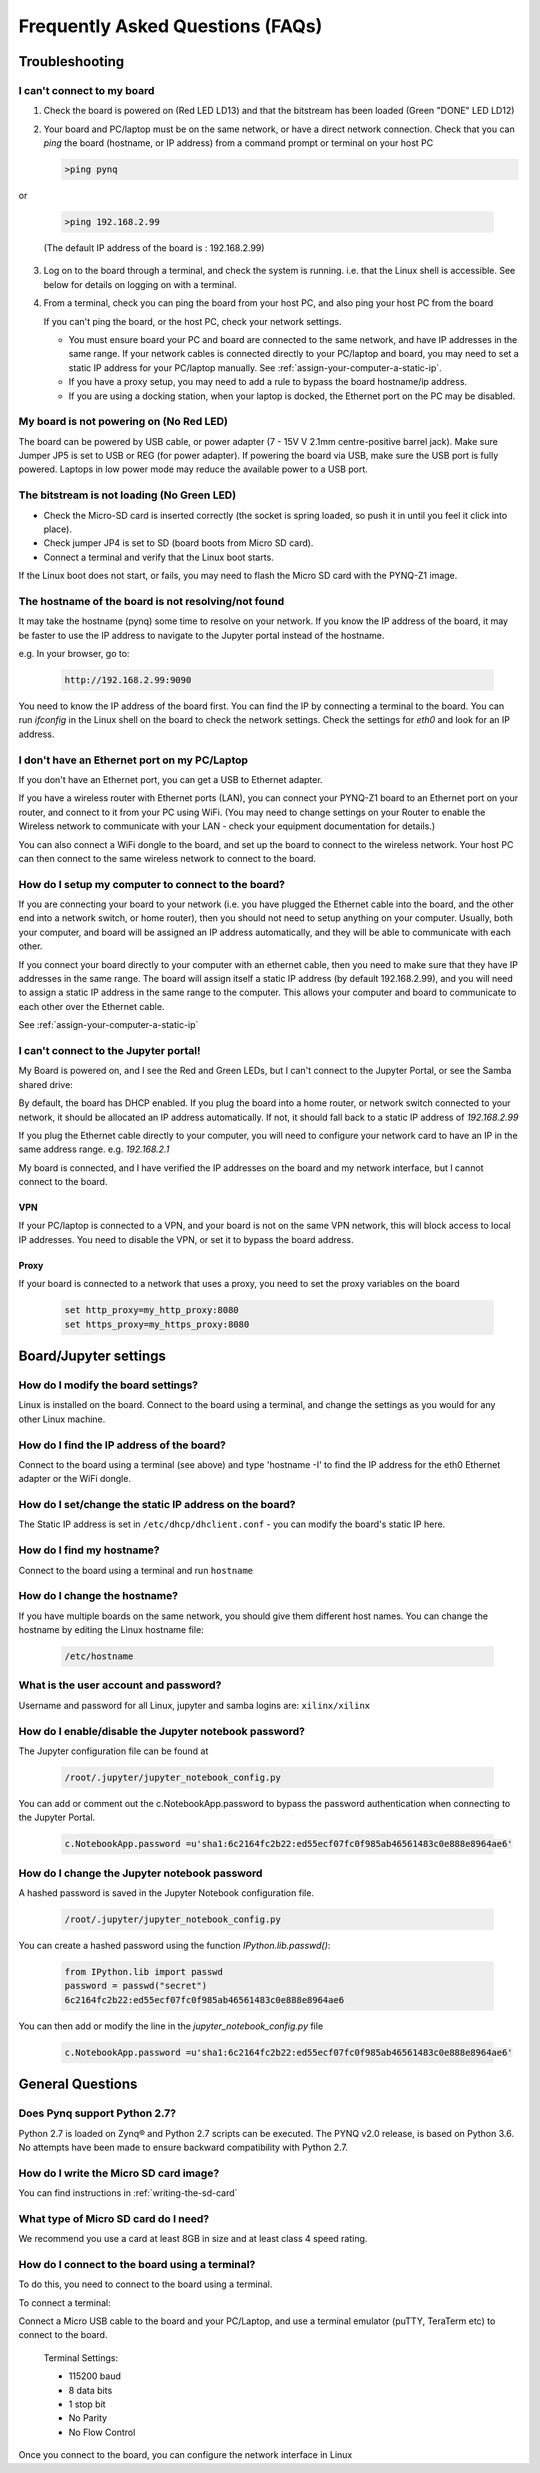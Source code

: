 .. _faqs:

*********************************
Frequently Asked Questions (FAQs)
*********************************

Troubleshooting
===============

I can't connect to my board
---------------------------
  
1. Check the board is powered on (Red LED LD13) and that the bitstream has been
   loaded (Green "DONE" LED LD12)

2. Your board and PC/laptop must be on the same network, or have a direct
   network connection. Check that you can *ping* the board (hostname, or IP
   address) from a command prompt or terminal on your host PC
   
   .. code-block:: console
   
      >ping pynq

or 

   .. code-block:: console
   
      >ping 192.168.2.99
      
   (The default IP address of the board is : 192.168.2.99)
   
3. Log on to the board through a terminal, and check the system is
   running. i.e. that the Linux shell is accessible. See below for details on
   logging on with a terminal.

4. From a terminal, check you can ping the board from your host PC, and also
   ping your host PC from the board

   If you can't ping the board, or the host PC, check your network settings.
         
   * You must ensure board your PC and board are connected to the same network,
     and have IP addresses in the same range. If your network cables is
     connected directly to your PC/laptop and board, you may need to set a
     static IP address for your PC/laptop manually. See
     :ref:`assign-your-computer-a-static-ip`.
         
   * If you have a proxy setup, you may need to add a rule to bypass the board
     hostname/ip address.
      
   * If you are using a docking station, when your laptop is docked, the
     Ethernet port on the PC may be disabled.
   
My board is not powering on (No Red LED)
----------------------------------------

The board can be powered by USB cable, or power adapter (7 - 15V V 2.1mm
centre-positive barrel jack). Make sure Jumper JP5 is set to USB or REG (for
power adapter). If powering the board via USB, make sure the USB port is fully
powered. Laptops in low power mode may reduce the available power to a USB port.

The bitstream is not loading (No Green LED)
-------------------------------------------

* Check the Micro-SD card is inserted correctly (the socket is spring loaded, so
  push it in until you feel it click into place).
* Check jumper JP4 is set to SD (board boots from Micro SD card).
* Connect a terminal and verify that the Linux boot starts.

If the Linux boot does not start, or fails, you may need to flash the Micro SD
card with the PYNQ-Z1 image.

The hostname of the board is not resolving/not found
----------------------------------------------------

It may take the hostname (pynq) some time to resolve on your network. If you
know the IP address of the board, it may be faster to use the IP address to
navigate to the Jupyter portal instead of the hostname.

e.g. In your browser, go to:

   .. code-block:: console
   
      http://192.168.2.99:9090

You need to know the IP address of the board first. You can find the IP by
connecting a terminal to the board. You can run `ifconfig` in the Linux shell on
the board to check the network settings. Check the settings for *eth0* and look
for an IP address.

I don't have an Ethernet port on my PC/Laptop
---------------------------------------------

If you don't have an Ethernet port, you can get a USB to Ethernet adapter.

If you have a wireless router with Ethernet ports (LAN), you can connect your
PYNQ-Z1 board to an Ethernet port on your router, and connect to it from your PC
using WiFi. (You may need to change settings on your Router to enable the
Wireless network to communicate with your LAN - check your equipment
documentation for details.)
   
You can also connect a WiFi dongle to the board, and set up the board to connect
to the wireless network. Your host PC can then connect to the same wireless
network to connect to the board.

How do I setup my computer to connect to the board?
---------------------------------------------------

If you are connecting your board to your network (i.e. you have plugged the
Ethernet cable into the board, and the other end into a network switch, or home
router), then you should not need to setup anything on your computer. Usually,
both your computer, and board will be assigned an IP address automatically, and
they will be able to communicate with each other.

If you connect your board directly to your computer with an ethernet cable, then
you need to make sure that they have IP addresses in the same range. The board
will assign itself a static IP address (by default 192.168.2.99), and you will
need to assign a static IP address in the same range to the computer.  This
allows your computer and board to communicate to each other over the Ethernet
cable.

See :ref:`assign-your-computer-a-static-ip`

I can't connect to the Jupyter portal!
--------------------------------------

My Board is powered on, and I see the Red and Green LEDs, but I can't connect to
the Jupyter Portal, or see the Samba shared drive:

By default, the board has DHCP enabled. If you plug the board into a home
router, or network switch connected to your network, it should be allocated an
IP address automatically. If not, it should fall back to a static IP address of
`192.168.2.99`
   
If you plug the Ethernet cable directly to your computer, you will need to
configure your network card to have an IP in the same address
range. e.g. `192.168.2.1`
   
My board is connected, and I have verified the IP addresses on the board and my
network interface, but I cannot connect to the board.

VPN
^^^

If your PC/laptop is connected to a VPN, and your board is not on the same VPN
network, this will block access to local IP addresses. You need to disable the
VPN, or set it to bypass the board address.

Proxy
^^^^^

If your board is connected to a network that uses a proxy, you need to set the
proxy variables on the board

   .. code-block:: console
   
      set http_proxy=my_http_proxy:8080
      set https_proxy=my_https_proxy:8080

Board/Jupyter settings
======================

How do I modify the board settings?
-----------------------------------

Linux is installed on the board. Connect to the board using a terminal, and
change the settings as you would for any other Linux machine.
   
How do I find the IP address of the board?
------------------------------------------

Connect to the board using a terminal (see above) and type 'hostname -I' to find
the IP address for the eth0 Ethernet adapter or the WiFi dongle.
   
How do I set/change the static IP address on the board?
-------------------------------------------------------

The Static IP address is set in ``/etc/dhcp/dhclient.conf`` - you can modify the
board's static IP here.
   
How do I find my hostname?
--------------------------

Connect to the board using a terminal and run ``hostname``
   
How do I change the hostname?
-----------------------------

If you have multiple boards on the same network, you should give them different
host names.  You can change the hostname by editing the Linux hostname file:

   .. code-block:: console
   
      /etc/hostname
   
What is the user account and password?
--------------------------------------

Username and password for all Linux, jupyter and samba logins are:
``xilinx/xilinx``
   

How do I enable/disable the Jupyter notebook password?
------------------------------------------------------

The Jupyter configuration file can be found at 

   .. code-block:: console
   
      /root/.jupyter/jupyter_notebook_config.py

You can add or comment out the c.NotebookApp.password to bypass the password
authentication when connecting to the Jupyter Portal.

   .. code-block:: console

      c.NotebookApp.password =u'sha1:6c2164fc2b22:ed55ecf07fc0f985ab46561483c0e888e8964ae6'


How do I change the Jupyter notebook password
---------------------------------------------

A hashed password is saved in the Jupyter Notebook configuration file.

   .. code-block:: console

      /root/.jupyter/jupyter_notebook_config.py

You can create a hashed password using the function `IPython.lib.passwd()`:

   .. code-block:: python
   
      from IPython.lib import passwd
      password = passwd("secret")
      6c2164fc2b22:ed55ecf07fc0f985ab46561483c0e888e8964ae6


You can then add or modify the line in the `jupyter_notebook_config.py` file

   .. code-block:: console

      c.NotebookApp.password =u'sha1:6c2164fc2b22:ed55ecf07fc0f985ab46561483c0e888e8964ae6'
     

General Questions
=================

Does Pynq support Python 2.7?
-----------------------------

Python 2.7 is loaded on Zynq® and Python 2.7 scripts can be executed. The PYNQ
v2.0 release, is based on Python 3.6.  No attempts have been made to ensure
backward compatibility with Python 2.7.


How do I write the Micro SD card image?
---------------------------------------

You can find instructions in :ref:`writing-the-sd-card`

What type of Micro SD card do I need?
-------------------------------------

We recommend you use a card at least 8GB in size and at least class 4 speed
rating.


How do I connect to the board using a terminal?
-----------------------------------------------

To do this, you need to connect to the board using a terminal.
   
To connect a terminal:

Connect a Micro USB cable to the board and your PC/Laptop, and use a terminal
emulator (puTTY, TeraTerm etc) to connect to the board.
   
   Terminal Settings: 
   
   * 115200 baud
   * 8 data bits
   * 1 stop bit
   * No Parity
   * No Flow Control
   

Once you connect to the board, you can configure the network interface in Linux
   
